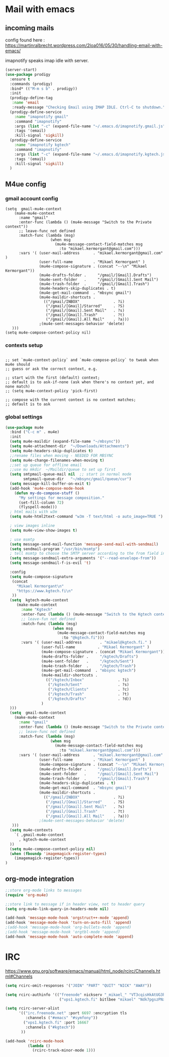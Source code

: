 * Mail with emacs
** incoming mails
   config found here :
   https://martinralbrecht.wordpress.com/2loa016/05/30/handling-email-with-emacs/

   imapnotify speaks imap idle with server.
   #+BEGIN_SRC emacs-lisp
     (server-start)
     (use-package prodigy
       :ensure t
       :commands (prodigy)
       :bind* (("M-m s b" . prodigy))
       :init
       (prodigy-define-tag
        :name 'email
        :ready-message "Checking Email using IMAP IDLE. Ctrl-C to shutdown.")
       (prodigy-define-service
         :name "imapnotify gmail"
         :command "imapnotify"
         :args (list "-c" (expand-file-name "~/.emacs.d/imapnotify.gmail.js" (getenv "HOME")))
         :tags '(email)
         :kill-signal 'sigkill)
       (prodigy-define-service
         :name "imapnotify kgtech"
         :command "imapnotify"
         :args (list "-c" (expand-file-name "~/.emacs.d/imapnotify.kgtech.js" (getenv "HOME")))
         :tags '(email)
         :kill-signal 'sigkill)
       )
   #+END_SRC
** M4ue config
*** gmail account config
    #+BEGIN_SRC noemacs-lisp
      (setq  gmail-mu4e-context
          (make-mu4e-context
            :name "gmail"
            :enter-func (lambda () (mu4e-message "Switch to the Private context"))
            ;; leave-func not defined
            :match-func (lambda (msg)
                          (when msg
                            (mu4e-message-contact-field-matches msg
                              :to "mikael.kermorgant@gmail.com")))
            :vars '( (user-mail-address      . "mikael.kermorgant@gmail.com"  )
                     (user-full-name         . "Mikael Kermorgant" )
                     (mu4e-compose-signature . (concat "--\n" "Mikael Kermorgant"))
                     (mu4e-drafts-folder .     "/gmail/[Gmail].Drafts")
                     (mu4e-sent-folder   .     "/gmail/[Gmail].Sent Mail")
                     (mu4e-trash-folder  .     "/gmail/[Gmail].Trash")
                     (mu4e-headers-skip-duplicates . t)
                     (mu4e-get-mail-command  . "mbsync gmail")
                     (mu4e-maildir-shortcuts .
                       (("/gmail/INBOX"               . ?i)
                        ("/gmail/[Gmail]/Starred"     . ?S)
                        ("/gmail/[Gmail].Sent Mail"   . ?s)
                        ("/gmail/[Gmail].Trash"       . ?t)
                        ("/gmail/[Gmail].All Mail"    . ?a)))
                     ;(mu4e-sent-messages-behavior 'delete)
         )))
      (setq mu4e-compose-context-policy nil)
    #+END_SRC

*** contexts setup
    #+BEGIN_SRC noemacs-lisp

        ;; set `mu4e-context-policy` and `mu4e-compose-policy` to tweak when mu4e should
        ;; guess or ask the correct context, e.g.

        ;; start with the first (default) context;
        ;; default is to ask-if-none (ask when there's no context yet, and none match)
        ;; (setq mu4e-context-policy 'pick-first)

        ;; compose with the current context is no context matches;
        ;; default is to ask
    #+END_SRC
*** global settings
    #+BEGIN_SRC emacs-lisp
      (use-package mu4e
        :bind ("C-c m" . mu4e)
        :init
        (setq mu4e-maildir (expand-file-name "~/mbsync"))
        (setq mu4e-attachment-dir  "~/Downloads/Attachments")
        (setq mu4e-headers-skip-duplicates t)
        ;;rename files when moving - NEEDED FOR MBSYNC
        (setq mu4e-change-filenames-when-moving t)
        ;;set up queue for offline email
        ;;use mu mkdir  ~/Maildir/queue to set up first
        (setq smtpmail-queue-mail nil  ;; start in normal mode
              smtpmail-queue-dir   "~/mbsync/gmail/queue/cur")
        (setq message-kill-buffer-on-exit t)
        (add-hook 'mu4e-compose-mode-hook
          (defun my-do-compose-stuff ()
            "My settings for message composition."
            (set-fill-column 72)
            (flyspell-mode)))
        ; html mails with w3m
        (setq mu4e-html2text-command "w3m -T text/html -o auto_image=TRUE ")

        ; view images inline
        (setq mu4e-view-show-images t)

        ; use msmtp
        (setq message-send-mail-function 'message-send-mail-with-sendmail)
        (setq sendmail-program "/usr/bin/msmtp")
        ; tell msmtp to choose the SMTP server according to the from field in the outgoing email
        (setq message-sendmail-extra-arguments '("--read-envelope-from"))
        (setq message-sendmail-f-is-evil 't)

        :config
        (setq mu4e-compose-signature
         (concat
           "Mikael Kermorgant\n"
           "https://www.kgtech.fi\n"
         ))
        (setq  kgtech-mu4e-context
           (make-mu4e-context
             :name "Kgtech"
             :enter-func (lambda () (mu4e-message "Switch to the Kgtech context"))
             ;; leave-fun not defined
             :match-func (lambda (msg)
                           (when msg
                             (mu4e-message-contact-field-matches msg
                               :to "@kgtech.fi")))
             :vars '( (user-mail-address        . "mikael@kgtech.fi." )
                      (user-full-name          . "Mikael Kermorgant" )
                      (mu4e-compose-signature . (concat "Mikael Kermorgant"))
                      (mu4e-drafts-folder .     "/kgtech/Drafts")
                      (mu4e-sent-folder   .     "/kgtech/Sent")
                      (mu4e-trash-folder  .     "/kgtech/Trash")
                      (mu4e-get-mail-command  . "mbsync kgtech")
                      (mu4e-maildir-shortcuts .
                        (("/kgtech/Inbox"               . ?i)
                         ("/kgtech/Sent"                . ?s)
                         ("/kgtech/Clients"             . ?c)
                         ("/kgtech/Trash"               . ?t)
                         ("/kgtech/Drafts"              . ?d))
                      )
        )))
        (setq  gmail-mu4e-context
          (make-mu4e-context
            :name "gmail"
            :enter-func (lambda () (mu4e-message "Switch to the Private context"))
            ;; leave-func not defined
            :match-func (lambda (msg)
                          (when msg
                            (mu4e-message-contact-field-matches msg
                              :to "mikael.kermorgant@gmail.com")))
            :vars '( (user-mail-address      . "mikael.kermorgant@gmail.com"  )
                     (user-full-name         . "Mikael Kermorgant" )
                     (mu4e-compose-signature . (concat "--\n" "Mikael Kermorgant"))
                     (mu4e-drafts-folder .     "/gmail/[Gmail].Drafts")
                     (mu4e-sent-folder   .     "/gmail/[Gmail].Sent Mail")
                     (mu4e-trash-folder  .     "/gmail/[Gmail].Trash")
                     (mu4e-headers-skip-duplicates . t)
                     (mu4e-get-mail-command  . "mbsync gmail")
                     (mu4e-maildir-shortcuts .
                       (("/gmail/INBOX"               . ?i)
                        ("/gmail/[Gmail]/Starred"     . ?S)
                        ("/gmail/[Gmail].Sent Mail"   . ?s)
                        ("/gmail/[Gmail].Trash"       . ?t)
                        ("/gmail/[Gmail].All Mail"    . ?a)))
                     ;(mu4e-sent-messages-behavior 'delete)
         )))
        (setq mu4e-contexts
          `( ,gmail-mu4e-context
            , kgtech-mu4e-context
        ))
        (setq mu4e-compose-context-policy nil)
        (when (fboundp 'imagemagick-register-types)
          (imagemagick-register-types))
      )
    #+END_SRC

** org-mode integration
   #+BEGIN_SRC emacs-lisp
     ;;store org-mode links to messages
     (require 'org-mu4e)

     ;;store link to message if in header view, not to header query
     (setq org-mu4e-link-query-in-headers-mode nil)

     (add-hook 'message-mode-hook 'orgstruct++-mode 'append)
     (add-hook 'message-mode-hook 'turn-on-auto-fill 'append)
     ;(add-hook 'message-mode-hook 'org-bullets-mode 'append)
     ;(add-hook 'message-mode-hook 'orgtbl-mode 'append)
     (add-hook 'message-mode-hook 'auto-complete-mode 'append)
   #+END_SRC
* IRC

https://www.gnu.org/software/emacs/manual/html_node/rcirc/Channels.html#Channels

#+BEGIN_SRC emacs-lisp
  (setq rcirc-omit-responses '("JOIN" "PART" "QUIT" "NICK" "AWAY"))

  (setq rcirc-authinfo '(("freenode" nickserv "_mikael_" "VT3cqisHkAtUG3h6")
                          ("vps1.kgtech.fi" bitlbee "mikael" "Ndk7pgszPNxsR6eM")))

  (setq rcirc-server-alist
        '(("irc.freenode.net" :port 6697 :encryption tls
           :channels ("#emacs" "#symfony"))
          ("vps1.kgtech.fi" :port 16667
           :channels ("#kgtech"))
         ))

  (add-hook 'rcirc-mode-hook
            (lambda ()
              (rcirc-track-minor-mode 1)))


#+END_SRC
